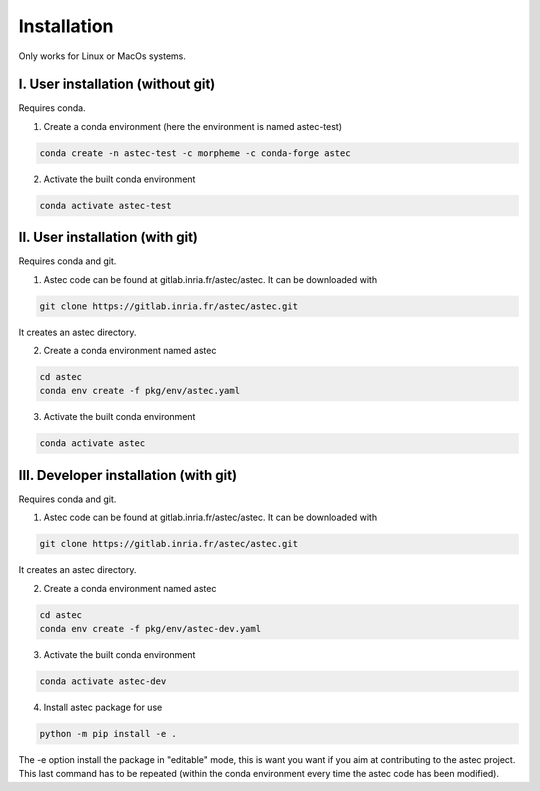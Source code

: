 ------------
Installation
------------


Only works for Linux or MacOs systems.

I.  User installation (without git)
===================================

Requires conda.

1. Create a conda environment (here the environment is named astec-test)

.. code-block:: bash

   conda create -n astec-test -c morpheme -c conda-forge astec
	
2. Activate the built conda environment
   
.. code-block:: bash

   conda activate astec-test

II. User installation (with git)
================================

Requires conda and git.

1. Astec code can be found at gitlab.inria.fr/astec/astec. It can be downloaded with

.. code-block:: bash
		    
   git clone https://gitlab.inria.fr/astec/astec.git
	
It creates an astec directory.

2. Create a conda environment named astec

.. code-block:: bash
		    
   cd astec
   conda env create -f pkg/env/astec.yaml	

3. Activate the built conda environment

.. code-block:: bash
		    
   conda activate astec

III. Developer installation (with git)
======================================

Requires conda and git.

1. Astec code can be found at gitlab.inria.fr/astec/astec. It can be downloaded with

.. code-block:: bash

   git clone https://gitlab.inria.fr/astec/astec.git

It creates an astec directory.

2. Create a conda environment named astec

.. code-block:: bash

   cd astec
   conda env create -f pkg/env/astec-dev.yaml
   
3. Activate the built conda environment

.. code-block:: bash

   conda activate astec-dev
   
4. Install astec package for use

.. code-block:: bash   

    python -m pip install -e .
    
The -e option install the package in "editable" mode, this is want you want if you aim at contributing to the astec project. This last command has to be repeated (within the conda environment every time the astec code has been modified).
